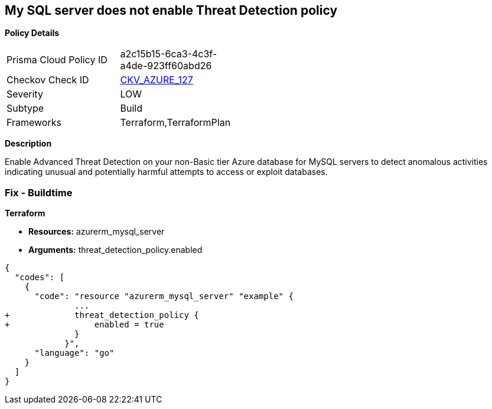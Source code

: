 == My SQL server does not enable Threat Detection policy


*Policy Details* 

[width=45%]
[cols="1,1"]
|=== 
|Prisma Cloud Policy ID 
| a2c15b15-6ca3-4c3f-a4de-923ff60abd26

|Checkov Check ID 
| https://github.com/bridgecrewio/checkov/tree/master/checkov/terraform/checks/resource/azure/MySQLTreatDetectionEnabled.py[CKV_AZURE_127]

|Severity
|LOW

|Subtype
|Build

|Frameworks
|Terraform,TerraformPlan

|=== 



*Description* 


Enable Advanced Threat Detection on your non-Basic tier Azure database for MySQL servers to detect anomalous activities indicating unusual and potentially harmful attempts to access or exploit databases.

=== Fix - Buildtime


*Terraform* 


* *Resources:* azurerm_mysql_server
* *Arguments:* threat_detection_policy.enabled


[source,]
----
{
  "codes": [
    {
      "code": "resource "azurerm_mysql_server" "example" {
              ... 
+             threat_detection_policy {
+                 enabled = true
              }
            }",
      "language": "go"
    }
  ]
}
----
